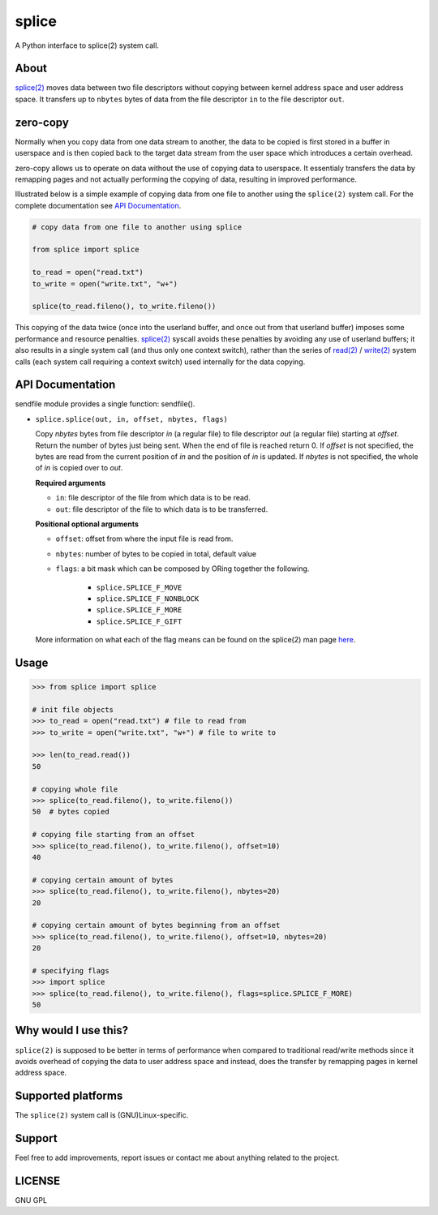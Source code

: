 splice
======

A Python interface to splice(2) system call.

About
-----
`splice(2) <http://man7.org/linux/man-pages/man2/splice.2.html>`__ moves
data between two file descriptors without copying between kernel
address space and user address space.  It transfers up to ``nbytes`` bytes
of data from the file descriptor ``in`` to the file descriptor ``out``.

zero-copy
---------
Normally when you copy data from one data stream to another, the data
to be copied is first stored in a buffer in userspace and is then
copied back to the target data stream from the user space which
introduces a certain overhead.

zero-copy allows us to operate on data without the use of copying 
data to userspace. It essentialy transfers the data by remapping pages
and not actually performing the copying of data, resulting in 
improved performance.

Illustrated below is a simple example of copying data from one file
to another using the ``splice(2)`` system call. For the complete documentation
see `API Documentation`_.

.. code-block:: python

    # copy data from one file to another using splice

    from splice import splice

    to_read = open("read.txt")
    to_write = open("write.txt", "w+")

    splice(to_read.fileno(), to_write.fileno())


This copying of the data twice (once into the userland buffer, and once out
from that userland buffer) imposes some performance and resource penalties.
`splice(2) <http://linux.die.net/man/2/splice>`__ syscall avoids these
penalties by avoiding any use of userland buffers; it also results in a single
system call (and thus only one context switch), rather than the series of
`read(2) <http://linux.die.net/man/2/read>`__ /
`write(2) <http://linux.die.net/man/2/write>`__ system calls (each system call
requiring a context switch) used internally for the data copying.


API Documentation
-----------------

sendfile module provides a single function: sendfile().

* ``splice.splice(out, in, offset, nbytes, flags)``

  Copy *nbytes* bytes from file descriptor *in* (a regular file) to file
  descriptor *out* (a regular file) starting at *offset*. Return the number of
  bytes just being sent. When the end of file is reached return 0.
  If *offset* is not specified, the bytes are read from the current
  position of *in* and the position of *in* is updated. If *nbytes* is
  not specified, the whole of *in* is copied over to *out*.

  **Required arguments**
  
  - ``in``: file descriptor of the file from which data is to be read.
  - ``out``: file descriptor of the file to which data is to be transferred.

  **Positional optional arguments**
  
  - ``offset``: offset from where the input file is read from.
  - ``nbytes``: number of bytes to be copied in total, default value
  - ``flags``: a bit mask which can be composed by ORing together the following.
  
      + ``splice.SPLICE_F_MOVE``
      + ``splice.SPLICE_F_NONBLOCK``
      + ``splice.SPLICE_F_MORE``
      + ``splice.SPLICE_F_GIFT``

  More information on what each of the flag means can be found on the splice(2)
  man page `here <http://man7.org/linux/man-pages/man2/splice.2.html>`__.


Usage
-----

.. code-block:: python

    >>> from splice import splice

    # init file objects
    >>> to_read = open("read.txt") # file to read from
    >>> to_write = open("write.txt", "w+") # file to write to

    >>> len(to_read.read())
    50

    # copying whole file
    >>> splice(to_read.fileno(), to_write.fileno())
    50  # bytes copied

    # copying file starting from an offset
    >>> splice(to_read.fileno(), to_write.fileno(), offset=10)
    40

    # copying certain amount of bytes
    >>> splice(to_read.fileno(), to_write.fileno(), nbytes=20)
    20

    # copying certain amount of bytes beginning from an offset
    >>> splice(to_read.fileno(), to_write.fileno(), offset=10, nbytes=20)
    20

    # specifying flags
    >>> import splice
    >>> splice(to_read.fileno(), to_write.fileno(), flags=splice.SPLICE_F_MORE)
    50


Why would I use this?
---------------------
``splice(2)`` is supposed to be better in terms of performance when compared
to traditional read/write methods since it avoids overhead of copying the
data to user address space and instead, does the transfer by remapping pages
in kernel address space.


Supported platforms
-------------------
The ``splice(2)`` system call is (GNU)Linux-specific.


Support
-------
Feel free to add improvements, report issues or contact me about anything related to the project.


LICENSE
-------
GNU GPL

